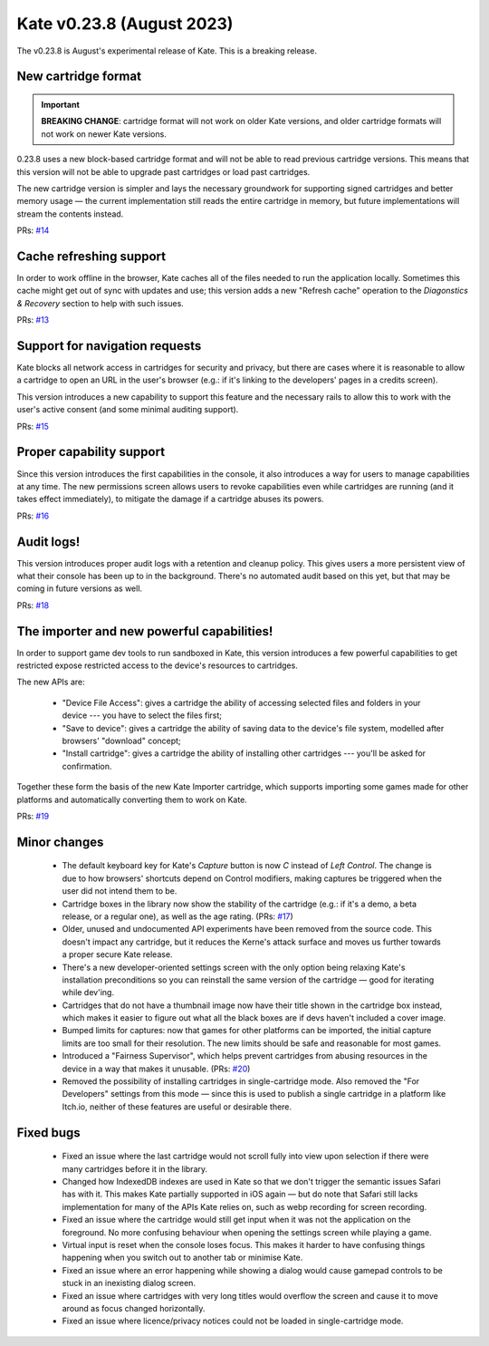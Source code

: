 Kate v0.23.8  (August 2023)
===========================


The v0.23.8 is August's experimental release of Kate. This is a
breaking release.

New cartridge format
--------------------

.. important::
  
  **BREAKING CHANGE**: cartridge format will not work on older
  Kate versions, and older cartridge formats will not work on newer Kate
  versions.

0.23.8 uses a new block-based cartridge format and will not be able
to read previous cartridge versions. This means that this version
will not be able to upgrade past cartridges or load past cartridges.

The new cartridge version is simpler and lays the necessary groundwork
for supporting signed cartridges and better memory usage — the current
implementation still reads the entire cartridge in memory, but future
implementations will stream the contents instead.

PRs: `#14 <https://github.com/qteatime/kate/pull/14>`_


Cache refreshing support
------------------------

In order to work offline in the browser, Kate caches all of the files
needed to run the application locally. Sometimes this cache might get
out of sync with updates and use; this version adds a new "Refresh cache"
operation to the `Diagonstics & Recovery` section to help with such
issues.

PRs: `#13 <https://github.com/qteatime/kate/pull/13>`_


Support for navigation requests
-------------------------------

Kate blocks all network access in cartridges for security and privacy,
but there are cases where it is reasonable to allow a cartridge to
open an URL in the user's browser (e.g.: if it's linking to the
developers' pages in a credits screen).

This version introduces a new capability to support this feature and
the necessary rails to allow this to work with the user's active
consent (and some minimal auditing support).

PRs: `#15 <https://github.com/qteatime/kate/pull/15>`_


Proper capability support
-------------------------

Since this version introduces the first capabilities in the console, it
also introduces a way for users to manage capabilities at any time. The
new permissions screen allows users to revoke capabilities even while
cartridges are running (and it takes effect immediately), to mitigate
the damage if a cartridge abuses its powers.

PRs: `#16 <https://github.com/qteatime/kate/pull/16>`_


Audit logs!
-----------

This version introduces proper audit logs with a retention and cleanup
policy. This gives users a more persistent view of what their console
has been up to in the background. There's no automated audit based on
this yet, but that may be coming in future versions as well.

PRs: `#18 <https://github.com/qteatime/kate/pull/18>`_


The importer and new powerful capabilities!
-------------------------------------------

In order to support game dev tools to run sandboxed in Kate, this
version introduces a few powerful capabilities to get restricted
expose restricted access to the device's resources to cartridges.

The new APIs are:

  - "Device File Access": gives a cartridge the ability of accessing
    selected files and folders in your device --- you have to select
    the files first;
  - "Save to device": gives a cartridge the ability of saving data
    to the device's file system, modelled after browsers' "download"
    concept;
  - "Install cartridge": gives a cartridge the ability of installing
    other cartridges --- you'll be asked for confirmation.

Together these form the basis of the new Kate Importer cartridge,
which supports importing some games made for other platforms and
automatically converting them to work on Kate.

PRs: `#19 <https://github.com/qteatime/kate/pull/19>`_


Minor changes
-------------

  * The default keyboard key for Kate's `Capture` button is now `C` instead
    of `Left Control`. The change is due to how browsers' shortcuts depend
    on Control modifiers, making captures be triggered when the user did not
    intend them to be.

  * Cartridge boxes in the library now show the stability of the cartridge
    (e.g.: if it's a demo, a beta release, or a regular one), as well as the
    age rating. (PRs: `#17 <https://github.com/qteatime/kate/pull/17>`_)

  * Older, unused and undocumented API experiments have been removed from the
    source code. This doesn't impact any cartridge, but it reduces the Kerne's
    attack surface and moves us further towards a proper secure Kate release.

  * There's a new developer-oriented settings screen with the only option
    being relaxing Kate's installation preconditions so you can reinstall
    the same version of the cartridge — good for iterating while dev'ing.

  * Cartridges that do not have a thumbnail image now have their title shown
    in the cartridge box instead, which makes it easier to figure out what
    all the black boxes are if devs haven't included a cover image.

  * Bumped limits for captures: now that games for other platforms can be
    imported, the initial capture limits are too small for their resolution.
    The new limits should be safe and reasonable for most games.

  * Introduced a "Fairness Supervisor", which helps prevent cartridges from
    abusing resources in the device in a way that makes it unusable.
    (PRs: `#20 <https://github.com/qteatime/kate/pull/20>`_)

  * Removed the possibility of installing cartridges in single-cartridge mode.
    Also removed the "For Developers" settings from this mode — since this
    is used to publish a single cartridge in a platform like Itch.io, neither
    of these features are useful or desirable there.


Fixed bugs
----------

  * Fixed an issue where the last cartridge would not scroll fully into
    view upon selection if there were many cartridges before it in the
    library.

  * Changed how IndexedDB indexes are used in Kate so that we don't trigger
    the semantic issues Safari has with it. This makes Kate partially supported
    in iOS again — but do note that Safari still lacks implementation for many
    of the APIs Kate relies on, such as webp recording for screen recording.

  * Fixed an issue where the cartridge would still get input when it
    was not the application on the foreground. No more confusing behaviour
    when opening the settings screen while playing a game.

  * Virtual input is reset when the console loses focus. This makes it harder
    to have confusing things happening when you switch out to another tab
    or minimise Kate.

  * Fixed an issue where an error happening while showing a dialog would cause
    gamepad controls to be stuck in an inexisting dialog screen.

  * Fixed an issue where cartridges with very long titles would overflow the
    screen and cause it to move around as focus changed horizontally.

  * Fixed an issue where licence/privacy notices could not be loaded in
    single-cartridge mode.